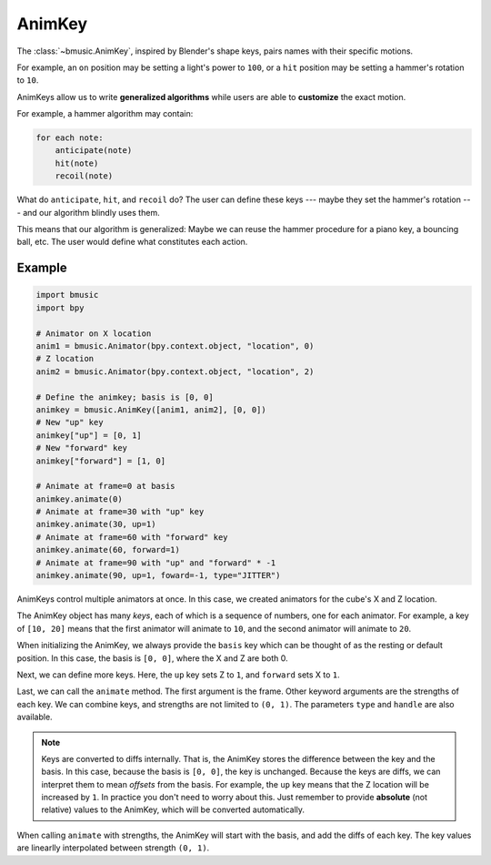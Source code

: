 .. _animkey:

AnimKey
=======

The :class:`~bmusic.AnimKey`, inspired by Blender's shape keys, pairs names with
their specific motions.

For example, an ``on`` position may be setting a light's power to ``100``, or a
``hit`` position may be setting a hammer's rotation to ``10``.

AnimKeys allow us to write **generalized algorithms** while users are able to
**customize** the exact motion.

For example, a hammer algorithm may contain:

.. code-block::

   for each note:
       anticipate(note)
       hit(note)
       recoil(note)

What do ``anticipate``, ``hit``, and ``recoil`` do? The user can define these
keys --- maybe they set the hammer's rotation --- and our algorithm blindly uses
them.

This means that our algorithm is generalized: Maybe we can reuse the hammer
procedure for a piano key, a bouncing ball, etc. The user would define what
constitutes each action.


Example
-------

.. code-block:: python

   import bmusic
   import bpy

   # Animator on X location
   anim1 = bmusic.Animator(bpy.context.object, "location", 0)
   # Z location
   anim2 = bmusic.Animator(bpy.context.object, "location", 2)

   # Define the animkey; basis is [0, 0]
   animkey = bmusic.AnimKey([anim1, anim2], [0, 0])
   # New "up" key
   animkey["up"] = [0, 1]
   # New "forward" key
   animkey["forward"] = [1, 0]

   # Animate at frame=0 at basis
   animkey.animate(0)
   # Animate at frame=30 with "up" key
   animkey.animate(30, up=1)
   # Animate at frame=60 with "forward" key
   animkey.animate(60, forward=1)
   # Animate at frame=90 with "up" and "forward" * -1
   animkey.animate(90, up=1, foward=-1, type="JITTER")

AnimKeys control multiple animators at once. In this case, we created animators
for the cube's X and Z location.

The AnimKey object has many *keys*, each of which is a sequence of numbers, one
for each animator. For example, a key of ``[10, 20]`` means that the first
animator will animate to ``10``, and the second animator will animate to ``20``.

When initializing the AnimKey, we always provide the ``basis`` key which can be
thought of as the resting or default position. In this case, the basis is
``[0, 0]``, where the X and Z are both 0.

Next, we can define more keys. Here, the ``up`` key sets Z to ``1``, and
``forward`` sets X to ``1``.

Last, we can call the ``animate`` method. The first argument is the frame. Other
keyword arguments are the strengths of each key. We can combine keys, and
strengths are not limited to ``(0, 1)``. The parameters ``type`` and ``handle``
are also available.

.. note::

    Keys are converted to diffs internally. That is, the AnimKey stores the
    difference between the key and the basis. In this case, because the basis is
    ``[0, 0]``, the key is unchanged. Because the keys are diffs, we can interpret
    them to mean *offsets* from the basis. For example, the ``up`` key means that
    the Z location will be increased by ``1``. In practice you don't need to worry
    about this. Just remember to provide **absolute** (not relative) values to the
    AnimKey, which will be converted automatically.

When calling ``animate`` with strengths, the AnimKey will start with the basis,
and add the diffs of each key. The key values are linearlly interpolated between
strength ``(0, 1)``.
